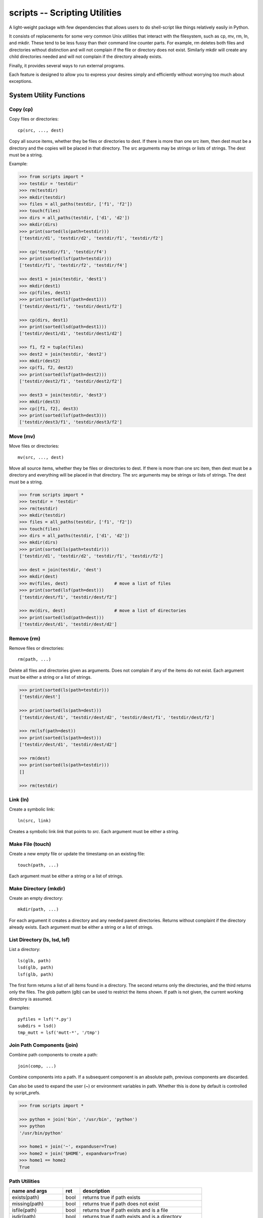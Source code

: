 .. footer::

   ###Page### of ###Total###


scripts -- Scripting Utilities
==============================

A light-weight package with few dependencies that allows users to do 
shell-script like things relatively easily in Python.

It consists of replacements for some very common Unix utilities that interact 
with the filesystem, such as cp, mv, rm, ln, and mkdir. These tend to be less 
fussy than their command line counter parts. For example, rm deletes both files 
and directories without distinction and will not complain if the file or 
directory does not exist. Similarly mkdir will create any child directories 
needed and will not complain if the directory already exists.

Finally, it provides several ways to run external programs.

Each feature is designed to allow you to express your desires simply and 
efficiently without worrying too much about exceptions.

System Utility Functions
------------------------

Copy (cp)
~~~~~~~~~

Copy files or directories::

    cp(src, ..., dest)

Copy all source items, whether they be files or directories to dest. If there is 
more than one src item, then dest must be a directory and the copies will be 
placed in that directory.  The src arguments may be strings or lists of strings.  
The dest must be a string.

Example:

.. code-block:: python

   >>> from scripts import *
   >>> testdir = 'testdir'
   >>> rm(testdir)
   >>> mkdir(testdir)
   >>> files = all_paths(testdir, ['f1', 'f2'])
   >>> touch(files)
   >>> dirs = all_paths(testdir, ['d1', 'd2'])
   >>> mkdir(dirs)
   >>> print(sorted(ls(path=testdir)))
   ['testdir/d1', 'testdir/d2', 'testdir/f1', 'testdir/f2']

   >>> cp('testdir/f1', 'testdir/f4')
   >>> print(sorted(lsf(path=testdir)))
   ['testdir/f1', 'testdir/f2', 'testdir/f4']

   >>> dest1 = join(testdir, 'dest1')
   >>> mkdir(dest1)
   >>> cp(files, dest1)
   >>> print(sorted(lsf(path=dest1)))
   ['testdir/dest1/f1', 'testdir/dest1/f2']

   >>> cp(dirs, dest1)
   >>> print(sorted(lsd(path=dest1)))
   ['testdir/dest1/d1', 'testdir/dest1/d2']

   >>> f1, f2 = tuple(files)
   >>> dest2 = join(testdir, 'dest2')
   >>> mkdir(dest2)
   >>> cp(f1, f2, dest2)
   >>> print(sorted(lsf(path=dest2)))
   ['testdir/dest2/f1', 'testdir/dest2/f2']

   >>> dest3 = join(testdir, 'dest3')
   >>> mkdir(dest3)
   >>> cp([f1, f2], dest3)
   >>> print(sorted(lsf(path=dest3)))
   ['testdir/dest3/f1', 'testdir/dest3/f2']


Move (mv)
~~~~~~~~~

Move files or directories::

    mv(src, ..., dest)

Move all source items, whether they be files or directories to dest. If there is 
more than one src item, then dest must be a directory and everything will be 
placed in that directory.  The src arguments may be strings or lists of strings.  
The dest must be a string.

.. code-block:: python

   >>> from scripts import *
   >>> testdir = 'testdir'
   >>> rm(testdir)
   >>> mkdir(testdir)
   >>> files = all_paths(testdir, ['f1', 'f2'])
   >>> touch(files)
   >>> dirs = all_paths(testdir, ['d1', 'd2'])
   >>> mkdir(dirs)
   >>> print(sorted(ls(path=testdir)))
   ['testdir/d1', 'testdir/d2', 'testdir/f1', 'testdir/f2']

   >>> dest = join(testdir, 'dest')
   >>> mkdir(dest)
   >>> mv(files, dest)                  # move a list of files
   >>> print(sorted(lsf(path=dest)))
   ['testdir/dest/f1', 'testdir/dest/f2']

   >>> mv(dirs, dest)                   # move a list of directories
   >>> print(sorted(lsd(path=dest)))
   ['testdir/dest/d1', 'testdir/dest/d2']


Remove (rm)
~~~~~~~~~~~

Remove files or directories::

    rm(path, ...)

Delete all files and directories given as arguments. Does not complain if any of 
the items do not exist.  Each argument must be either a string or a list of 
strings.

.. code-block:: python

   >>> print(sorted(ls(path=testdir)))
   ['testdir/dest']

   >>> print(sorted(ls(path=dest)))
   ['testdir/dest/d1', 'testdir/dest/d2', 'testdir/dest/f1', 'testdir/dest/f2']

   >>> rm(lsf(path=dest))
   >>> print(sorted(ls(path=dest)))
   ['testdir/dest/d1', 'testdir/dest/d2']

   >>> rm(dest)
   >>> print(sorted(ls(path=testdir)))
   []
   
   >>> rm(testdir)

Link (ln)
~~~~~~~~~~~

Create a symbolic link::

   ln(src, link)

Creates a symbolic link *link* that points to *src*.  Each argument must be 
either a string.


Make File (touch)
~~~~~~~~~~~~~~~~~

Create a new empty file or update the timestamp on an existing file::

   touch(path, ...)

Each argument must be either a string or a list of strings.


Make Directory (mkdir)
~~~~~~~~~~~~~~~~~~~~~~

Create an empty directory::

   mkdir(path, ...)

For each argument it creates a directory and any needed parent directories.  
Returns without complaint if the directory already exists. Each argument must be 
either a string or a list of strings.


List Directory (ls, lsd, lsf)
~~~~~~~~~~~~~~~~~~~~~~~~~~~~~

List a directory::

   ls(glb, path)
   lsd(glb, path)
   lsf(glb, path)

The first form returns a list of all items found in a directory. The second 
returns only the directories, and the third returns only the files. The glob 
pattern (glb) can be used to restrict the items shown. If path is not given, the 
current working directory is assumed.

Examples::

   pyfiles = lsf('*.py')
   subdirs = lsd()
   tmp_mutt = lsf('mutt-*', '/tmp')

Join Path Components (join)
~~~~~~~~~~~~~~~~~~~~~~~~~~~

Combine path components to create a path::

   join(comp, ...)

Combine components into a path. If a subsequent component is an
absolute path, previous components are discarded.

Can also be used to expand the user (~) or environment variables in path.  
Whether this is done by default is controlled by script_prefs.

.. code-block:: python

   >>> from scripts import *

   >>> python = join('bin', '/usr/bin', 'python')
   >>> python
   '/usr/bin/python'

   >>> home1 = join('~', expanduser=True)
   >>> home2 = join('$HOME', expandvars=True)
   >>> home1 == home2
   True

Path Utilities
~~~~~~~~~~~~~~

===================== ===== =====================================================
name and args         ret   description
===================== ===== =====================================================
exists(path)          bool  returns true if path exists
missing(path)         bool  returns true if path does not exist
isfile(path)          bool  returns true if path exists and is a file
isdir(path)           bool  returns true if path exists and is a directory
islink(path)          bool  returns true if path exists and is a link
isreadable(path)      bool  returns true if path exists and is readable
iswritable(path)      bool  returns true if path exists and is writable
isexecutable(path)    bool  returns true if path exists and is executable
abspath(path)         str   converts path to an absolute path
relpath(path)         str   converts path to a relative path from cwd
pathfrom(path, start) str   converts path to a relative path from start
normpath(pth)         str   returns a cleaned up version of the path
head(path)            str   returns path with last component removed
tail(path)            str   returns last component of path
cleave(path)          tuple returns (head, tail) (alt split)
split(path)           tuple returns each component of path split into tuple
stem(path)            str   returns path with extension removed
extension(path)       str   returns extension
cleaveext(path)       tuple returns (root, ext)
addext(path,ext)      str   returns path with extension added
fopen(path,mode)      fd    just like normal open, but errors trigger ScriptError
===================== ===== =====================================================


Path lists
----------

Cartesian Product
~~~~~~~~~~~~~~~~~

Create a list of files from path fragments::

   all_paths(comp, ...)

Like with join(), the components are combined to form a path, but in this case 
each component may be a list. The results is the various components are combined 
in a Cartesian product to form a list. For example:

.. code-block:: python

   >>> paths = all_paths(['A', 'B'], ['a', 'b'], ['1', '2'])
   >>> for p in paths:
   ...     print(p)
   A/a/1
   A/a/2
   A/b/1
   A/b/2
   B/a/1
   B/a/2
   B/b/1
   B/b/2

This function is similar to brace expansion in the shell. For example:

.. code-block:: python

   all_paths(['a'], ['d', 'c', 'b'], ['e'])

is equivalent to the following shell brace expansion::

   a{d,c,b}e

and each produces: ade ace abe.

Globbing
~~~~~~~~

Expand glob patterns::

    expand(glb)
    dexpand(glb)
    fexpand(glb)

Expand glob pattern into all files or directories, into directories only, or 
into files only.

The all_paths iterator is different in an important way from the expand 
iterators.  The all_paths iterator will generate paths that may not currently 
exist on your filesystem, whereas the expand iterators only yield existing 
paths. In terms of shell expansions, all_paths is like {}, whereas expand is 
like \*.

Walk File Hierarchy
~~~~~~~~~~~~~~~~~~~

::

    fwalk(path, accept=None, reject=None, exclude=None)

Returns a generator that iterates through all the files contained in a
directory hierarchy.  Accept and reject criteria are glob strings, or lists
of glob strings. For a file to be returned its name must not match any of
the reject criteria if any are given, and it must match one of the accept
criteria, if any are given.  If no criteria are given, all files are
returned. Exclude is a file or directory or a list of files or directories
to exclude. Each is specified relative from the current working directory.

Filtering
~~~~~~~~~

Examine the tail of each path in a list and filter out those that match a given 
glob pattern.

    filter(glb, paths)


Executing Programs
------------------

The following classes and functions are used to execute external programs from 
within Python.

Command (Cmd)
~~~~~~~~~~~~~

A class that runs an external program::

   Cmd(cmd[, modes][, encoding])

*cmd* may be a list or a string.
*mode* is a string that specifies various options. The options are specified 
using a single letter, with upper case enabling the option and lower case 
disabling it:

   |  S, s: Use, or do not use, shell
   |  O, o: Capture, or do not capture, stdout
   |  E, e: Capture, or do not capture, stderr
   |  W, s: Wait, or do not wait, for command to terminate before proceeding

If a letter corresponding to a particular option is not specified, the default 
is used for that option.  In addition, one of the following may be given, and it 
must be given last

   |  ``*``: accept any output status code
   |  N: accept any output status code equal to or less than N
   |  M,N,...: accept status codes M, N, ...

If you do not specify the status code behavior, only 0 is accepted as normal 
termination, all other codes will be treated as errors.

For example, to run diff you might use::

   diff = Cmd('diff test ref', 'sOEW1')
   diff.run()
   differences = diff.stdout

Use of O in the modes allows access to stdout, which is needed to access the 
differences. Specifying E also allows access to stderr, which in this case is 
helpful in case something goes wrong because it allows the error handler to 
access the error message generated by diff. Specifying W indicates that run() 
should block until diff completes. Specifying 1 indicates that either 0 or 1 are 
valid output status codes; any other code output by diff would be treated as an 
error.

If you do not indicate that stdout or stderr should be captured, those streams 
remain connected to your TTY. You can specify a string to the run() method, 
which is fed to the program through stdin. If you don't specify anything the 
stdin stream for the program also remains connected to the TTY.

If you indicate that run() should return immediately without out waiting for the 
program to exit, then you can use the wait() and kill() methods to manage the 
execution. For example::

   diff = Cmd(['gvim', '-d', lfile, rfile], 'w')
   diff.run()                                                                    
   try:
       diff.wait()
   except KeyboardInterrupt:
       diff.kill()


Run and Sh
~~~~~~~~~~

Run and Sh are subclasses of Cmd. They are the same except that they both run 
the program right away (you would not explicitly run the program with the 
run()).  Run does not use a shell by default where as Sh does.

run, sh, bg, shbg
~~~~~~~~~~~~~~~~~

These are functions that run a program without capturing their output::

   run(cmd, stdin=None, accept=0, shell=False)
   sh(cmd, stdin=None, accept=0, shell=True)
   bg(cmd, stdin=None, shell=False)
   shbg(cmd, stdin=None, shell=True)

run and sh block until the program completes, whereas bg and shbg do not. run 
and bg do not use a shell by default where as sh and shbg do. accept specifies 
the exit status codes that will be accepted without being treated as being an 
error. If you specify a simple number, than any code greater than thatvalue is 
treated as an error. If you provide a collection of numbers in a tuple or list, 
then any code not found in the collection is considered an error.

which
~~~~~

Given a name, a path, and a collection of read, write, or execute flags, this 
function returns the locations along the path where a file or directory can be 
found with matching flags::

   which(name, path=None, flags=os.X_OK)
    
By default the path is specified by the PATH environment variable and the flags 
check whether you have execute permission.

fopen
~~~~~

An alternative version of *open* named *fopen* is provided::

    with fopen(<filepath>, [mode='r'], [encoding=default_encoding]) as f:
        ...

It differs from *open* in that:

1. it generates a ScriptError rather than an IOError if there is a problem 
   opening the file
2. it will use the default encoding (see script preferences below) if none is 
   specified.


Errors
------

These functions and classes all generate ScriptError. Generally, one would wrap 
an entire script in a single try/except block rather than putting them on each 
command::

   try:
       ...
   except ScriptError as err:
       sys.exit(str(err))

It is also possible to specify that a script error will always print and error 
message and then simply terminate the program without returning (see script 
preferences).

Script Preferences
------------------

The program has the following default behaviors:

   | exit_upon_error (default=False)
   | expanduser (default=True)
   | expandvars (default=False)
   | encoding (default='utf-8')
   | show_cmd_in_errors (default=True)

If you wish to change these behaviors, use the following example as guidance::

   script_prefs.set('exit_upon_error', True)

The value of *show_cmd_in_errors* may be False, True (first word only), or 
'full' (the entire command).

Alternatively, script_prefs is callable and you can set the preferences using 
keyword arguments::

   script_prefs(exit_upon_error=True, expanduser=True, expandvars=False)

To Do
-----

There are still some obvious extensions that would be useful and open issues to 
resolve. They are:

1. missing a recursive file generator that will walk an entire file hierarchy.
2. Need to review function names to assure they are the best available (short, 
   memorable, unlikely to clash).
3. Currently there is considerable inconsistency between the behavior of 
   shell-like command functions provided in this package and those provided by 
   the shell. For example, the shell version of rm will not delete a directory 
   without adding flags, whereas this one will. It would be possible to make 
   them consistent if a flags argument were added to allow the default behavior 
   to be overridden easily. The flags argument would be similar to that provided 
   by Cmd.
4. Should we switch the order of the arguments to the ls and filter functions?
5. The documentation could use some work (more examples).
